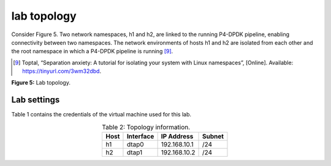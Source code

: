 lab topology
============

Consider Figure 5. Two network namespaces, h1 and h2, are linked to the running P4-DPDK pipeline, enabling 
connectivity between two namespaces. The network environments of hosts h1 and h2 are isolated from each other 
and the root namespace in which a P4-DPDK pipeline is running [9]_.

.. [9] Toptal, “Separation anxiety: A tutorial for isolating your system with Linux namespaces”, 
   [Online]. Available: https://tinyurl.com/3wm32dbd.

.. image:: images/fig_5.png

**Figure 5:** Lab topology.

Lab settings
++++++++++++

Table 1 contains the credentials of the virtual machine used for this lab. 

.. table:: Table 2: Topology information.
   :align: center
   
   ========  =============  ==============  ==========
   **Host**  **Interface**  **IP Address**  **Subnet**
   ========  =============  ==============  ==========
   h1        dtap0          192.168.10.1    /24        
   h2        dtap1          192.168.10.2    /24
   ========  =============  ==============  ==========